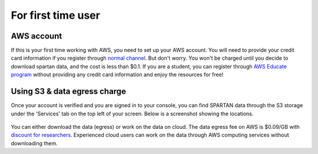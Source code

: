 For first time user
=======
.. _set-up-aws:
AWS account 
------------
If this is your first time working with AWS, you need to set up your AWS account. You will need to provide your credit card information if you register through `normal channel <http://aws.amazon.com/>`_. But don't worry. You won't be charged until you decide to download spartan data, and the cost is less than $0.1. If you are a student, you can register through `AWS Educate program <https://aws.amazon.com/education/awseducate/>`_ without providing any credit card information and enjoy the resources for free!

.. _s3:
Using S3 & data egress charge
------------
Once your account is verified and you are signed in to your console, you can find SPARTAN data through the S3 storage under the 'Services' tab on the top left of your screen. Below is a screenshot showing the locations. 

.. figure:: img/aws_console_s3.png

You can either download the data (egress) or work on the data on cloud. The data egress fee on AWS is $0.09/GB with `discount for researchers <https://aws.amazon.com/blogs/publicsector/aws-offers-data-egress-discount-to-researchers/>`_. Experienced cloud users can work on the data through AWS computing services without downloading them. 

